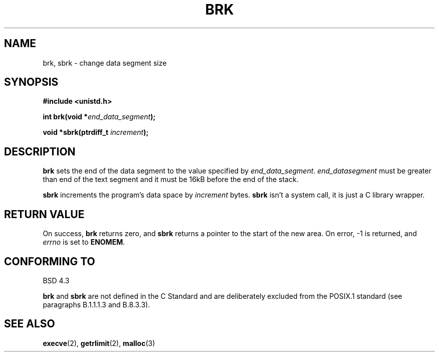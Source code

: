 .\" Hey Emacs! This file is -*- nroff -*- source.
.\"
.\" Copyright (c) 1993 Michael Haardt
.\" (u31b3hs@pool.informatik.rwth-aachen.de),
.\" Fri Apr  2 11:32:09 MET DST 1993
.\"
.\" This is free documentation; you can redistribute it and/or
.\" modify it under the terms of the GNU General Public License as
.\" published by the Free Software Foundation; either version 2 of
.\" the License, or (at your option) any later version.
.\"
.\" The GNU General Public License's references to "object code"
.\" and "executables" are to be interpreted as the output of any
.\" document formatting or typesetting system, including
.\" intermediate and printed output.
.\"
.\" This manual is distributed in the hope that it will be useful,
.\" but WITHOUT ANY WARRANTY; without even the implied warranty of
.\" MERCHANTABILITY or FITNESS FOR A PARTICULAR PURPOSE.  See the
.\" GNU General Public License for more details.
.\"
.\" You should have received a copy of the GNU General Public
.\" License along with this manual; if not, write to the Free
.\" Software Foundation, Inc., 675 Mass Ave, Cambridge, MA 02139,
.\" USA.
.\"
.\" Modified Wed Jul 21 19:52:58 1993 by Rik Faith <faith@cs.unc.edu>
.\" Modified Sun Aug 21 17:40:38 1994 by Rik Faith <faith@cs.unc.edu>
.\"
.TH BRK 2 "21 July 1993" "Linux 0.99.11" "Linux Programmer's Manual"
.SH NAME
brk, sbrk \- change data segment size
.SH SYNOPSIS
.B #include <unistd.h>
.sp
.BI "int brk(void *" end_data_segment );
.sp
.BI "void *sbrk(ptrdiff_t " increment );
.SH DESCRIPTION
.B brk
sets the end of the data segment to the value specified by
.IR end_data_segment .
.I end_datasegment
must be greater than end of the text segment and it must be 16kB before the
end of the stack.

.B sbrk
increments the program's data space by
.I increment
bytes.
.B sbrk
isn't a system call, it is just a C library wrapper.
.SH "RETURN VALUE"
On success,
.B brk
returns zero, and
.B sbrk
returns a pointer to the start of the new area.  On error, \-1 is returned,
and
.I errno
is set to
.BR ENOMEM .
.SH "CONFORMING TO"
BSD 4.3

.BR brk " and " sbrk
are not defined in the C Standard and are deliberately excluded from the
POSIX.1 standard (see paragraphs B.1.1.1.3 and B.8.3.3).
.SH "SEE ALSO"
.BR execve "(2), " getrlimit "(2), " malloc (3)
